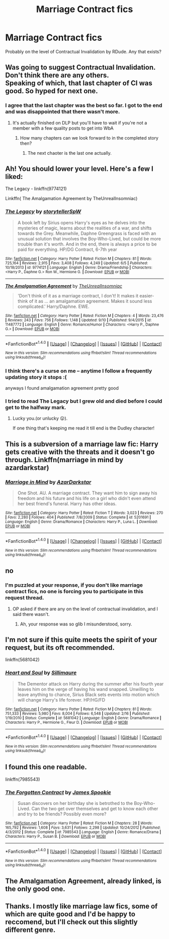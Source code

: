 #+TITLE: Marriage Contract fics

* Marriage Contract fics
:PROPERTIES:
:Author: Xillais
:Score: 5
:DateUnix: 1476024105.0
:DateShort: 2016-Oct-09
:FlairText: Request
:END:
Probably on the level of Contractual Invalidation by RDude. Any that exists?


** Was going to suggest Contractual Invalidation. Don't think there are any others.\\
Speaking of which, that last chapter of CI was good. So hyped for next one.
:PROPERTIES:
:Author: Raishuu
:Score: 2
:DateUnix: 1476032472.0
:DateShort: 2016-Oct-09
:END:

*** I agree that the last chapter was the best so far. I got to the end and was disappointed that there wasn't more.
:PROPERTIES:
:Author: Trtlepowah
:Score: 1
:DateUnix: 1476032608.0
:DateShort: 2016-Oct-09
:END:

**** It's actually finished on DLP but you'll have to wait if you're not a member with a few quality posts to get into WbA
:PROPERTIES:
:Author: DevoidOfVoid
:Score: 1
:DateUnix: 1476038610.0
:DateShort: 2016-Oct-09
:END:

***** How many chapters can we look forward to in the completed story then?
:PROPERTIES:
:Author: Ch1pp
:Score: 1
:DateUnix: 1476103797.0
:DateShort: 2016-Oct-10
:END:

****** The next chaoter is the last one actually.
:PROPERTIES:
:Author: Xillais
:Score: 2
:DateUnix: 1476116149.0
:DateShort: 2016-Oct-10
:END:


** Ah! You should lower your level. Here's a few I liked:

The Legacy - linkffn(9774121)

Linkffn( The Amalgamation Agreement by TheUnrealInsomniac)
:PROPERTIES:
:Author: RandomNameTakenToo
:Score: 2
:DateUnix: 1476036718.0
:DateShort: 2016-Oct-09
:END:

*** [[http://www.fanfiction.net/s/9774121/1/][*/The Legacy/*]] by [[https://www.fanfiction.net/u/5180238/storytellerSpW][/storytellerSpW/]]

#+begin_quote
  A book left by Sirius opens Harry's eyes as he delves into the mysteries of magic, learns about the realities of a war, and shifts towards the Grey. Meanwhile, Daphne Greengrass is faced with an unusual solution that involves the Boy-Who-Lived, but could be more trouble than it's worth. And in the end, there is always a price to be paid for everything. HP/DG Contract, 6-7th year
#+end_quote

^{/Site/: [[http://www.fanfiction.net/][fanfiction.net]] *|* /Category/: Harry Potter *|* /Rated/: Fiction M *|* /Chapters/: 81 *|* /Words/: 725,164 *|* /Reviews/: 2,915 *|* /Favs/: 3,408 *|* /Follows/: 4,249 *|* /Updated/: 6/5 *|* /Published/: 10/18/2013 *|* /id/: 9774121 *|* /Language/: English *|* /Genre/: Drama/Friendship *|* /Characters/: <Harry P., Daphne G.> Ron W., Hermione G. *|* /Download/: [[http://www.ff2ebook.com/old/ffn-bot/index.php?id=9774121&source=ff&filetype=epub][EPUB]] or [[http://www.ff2ebook.com/old/ffn-bot/index.php?id=9774121&source=ff&filetype=mobi][MOBI]]}

--------------

[[http://www.fanfiction.net/s/11487772/1/][*/The Amalgamation Agreement/*]] by [[https://www.fanfiction.net/u/1280940/TheUnrealInsomniac][/TheUnrealInsomniac/]]

#+begin_quote
  'Don't think of it as a marriage contract, I don't! It makes it easier- think of it as ... an amalgamation agreement. Makes it sound less complicated.' Harry/Daphne. EWE.
#+end_quote

^{/Site/: [[http://www.fanfiction.net/][fanfiction.net]] *|* /Category/: Harry Potter *|* /Rated/: Fiction M *|* /Chapters/: 4 *|* /Words/: 23,476 *|* /Reviews/: 243 *|* /Favs/: 756 *|* /Follows/: 1,148 *|* /Updated/: 9/10 *|* /Published/: 9/4/2015 *|* /id/: 11487772 *|* /Language/: English *|* /Genre/: Romance/Humor *|* /Characters/: <Harry P., Daphne G.> *|* /Download/: [[http://www.ff2ebook.com/old/ffn-bot/index.php?id=11487772&source=ff&filetype=epub][EPUB]] or [[http://www.ff2ebook.com/old/ffn-bot/index.php?id=11487772&source=ff&filetype=mobi][MOBI]]}

--------------

*FanfictionBot*^{1.4.0} *|* [[[https://github.com/tusing/reddit-ffn-bot/wiki/Usage][Usage]]] | [[[https://github.com/tusing/reddit-ffn-bot/wiki/Changelog][Changelog]]] | [[[https://github.com/tusing/reddit-ffn-bot/issues/][Issues]]] | [[[https://github.com/tusing/reddit-ffn-bot/][GitHub]]] | [[[https://www.reddit.com/message/compose?to=tusing][Contact]]]

^{/New in this version: Slim recommendations using/ ffnbot!slim! /Thread recommendations using/ linksub(thread_id)!}
:PROPERTIES:
:Author: FanfictionBot
:Score: 1
:DateUnix: 1476036731.0
:DateShort: 2016-Oct-09
:END:


*** I think there's a curse on me -- anytime I follow a frequently updating story it stops :(

anyways I found amalgamation agreement pretty good
:PROPERTIES:
:Author: TurtlePig
:Score: 1
:DateUnix: 1476055929.0
:DateShort: 2016-Oct-10
:END:


*** I tried to read The Legacy but I grew old and died before I could get to the halfway mark.
:PROPERTIES:
:Author: Ch1pp
:Score: 1
:DateUnix: 1476103943.0
:DateShort: 2016-Oct-10
:END:

**** Lucky you.(or unlucky 😛).

If one thing that's keeping me read it till end is the Dudley character!
:PROPERTIES:
:Author: RandomNameTakenToo
:Score: 1
:DateUnix: 1476125190.0
:DateShort: 2016-Oct-10
:END:


** This is a subversion of a marriage law fic: Harry gets creative with the threats and it doesn't go through. Linkffn(marriage in mind by azardarkstar)
:PROPERTIES:
:Score: 1
:DateUnix: 1476199107.0
:DateShort: 2016-Oct-11
:END:

*** [[http://www.fanfiction.net/s/5201691/1/][*/Marriage in Mind/*]] by [[https://www.fanfiction.net/u/654059/AzarDarkstar][/AzarDarkstar/]]

#+begin_quote
  One Shot. AU. A marriage contract. They want him to sign away his freedom and his future and his life on a girl who didn't even attend her best friend's funeral. Harry has other ideas.
#+end_quote

^{/Site/: [[http://www.fanfiction.net/][fanfiction.net]] *|* /Category/: Harry Potter *|* /Rated/: Fiction T *|* /Words/: 3,023 *|* /Reviews/: 270 *|* /Favs/: 2,280 *|* /Follows/: 404 *|* /Published/: 7/8/2009 *|* /Status/: Complete *|* /id/: 5201691 *|* /Language/: English *|* /Genre/: Drama/Romance *|* /Characters/: Harry P., Luna L. *|* /Download/: [[http://www.ff2ebook.com/old/ffn-bot/index.php?id=5201691&source=ff&filetype=epub][EPUB]] or [[http://www.ff2ebook.com/old/ffn-bot/index.php?id=5201691&source=ff&filetype=mobi][MOBI]]}

--------------

*FanfictionBot*^{1.4.0} *|* [[[https://github.com/tusing/reddit-ffn-bot/wiki/Usage][Usage]]] | [[[https://github.com/tusing/reddit-ffn-bot/wiki/Changelog][Changelog]]] | [[[https://github.com/tusing/reddit-ffn-bot/issues/][Issues]]] | [[[https://github.com/tusing/reddit-ffn-bot/][GitHub]]] | [[[https://www.reddit.com/message/compose?to=tusing][Contact]]]

^{/New in this version: Slim recommendations using/ ffnbot!slim! /Thread recommendations using/ linksub(thread_id)!}
:PROPERTIES:
:Author: FanfictionBot
:Score: 1
:DateUnix: 1476199163.0
:DateShort: 2016-Oct-11
:END:


** no
:PROPERTIES:
:Author: Lord_Anarchy
:Score: 5
:DateUnix: 1476032220.0
:DateShort: 2016-Oct-09
:END:

*** I'm puzzled at your response, if you don't like marriage contract fics, no one is forcing you to participate in this request thread.
:PROPERTIES:
:Score: 6
:DateUnix: 1476034400.0
:DateShort: 2016-Oct-09
:END:

**** OP asked if there are any on the level of contractual invalidation, and I said there wasn't.
:PROPERTIES:
:Author: Lord_Anarchy
:Score: 3
:DateUnix: 1476034661.0
:DateShort: 2016-Oct-09
:END:

***** Ah, your response was so glib I misunderstood, sorry.
:PROPERTIES:
:Score: 6
:DateUnix: 1476034729.0
:DateShort: 2016-Oct-09
:END:


** I'm not sure if this quite meets the spirit of your request, but its oft recommended.

linkffn(5681042)
:PROPERTIES:
:Score: 2
:DateUnix: 1476034498.0
:DateShort: 2016-Oct-09
:END:

*** [[http://www.fanfiction.net/s/5681042/1/][*/Heart and Soul/*]] by [[https://www.fanfiction.net/u/899135/Sillimaure][/Sillimaure/]]

#+begin_quote
  The Dementor attack on Harry during the summer after his fourth year leaves him on the verge of having his wand snapped. Unwilling to leave anything to chance, Sirius Black sets events into motion which will change Harry's life forever. HP/HG/FD
#+end_quote

^{/Site/: [[http://www.fanfiction.net/][fanfiction.net]] *|* /Category/: Harry Potter *|* /Rated/: Fiction M *|* /Chapters/: 81 *|* /Words/: 751,333 *|* /Reviews/: 5,980 *|* /Favs/: 8,004 *|* /Follows/: 6,548 *|* /Updated/: 2/16 *|* /Published/: 1/19/2010 *|* /Status/: Complete *|* /id/: 5681042 *|* /Language/: English *|* /Genre/: Drama/Romance *|* /Characters/: Harry P., Hermione G., Fleur D. *|* /Download/: [[http://www.ff2ebook.com/old/ffn-bot/index.php?id=5681042&source=ff&filetype=epub][EPUB]] or [[http://www.ff2ebook.com/old/ffn-bot/index.php?id=5681042&source=ff&filetype=mobi][MOBI]]}

--------------

*FanfictionBot*^{1.4.0} *|* [[[https://github.com/tusing/reddit-ffn-bot/wiki/Usage][Usage]]] | [[[https://github.com/tusing/reddit-ffn-bot/wiki/Changelog][Changelog]]] | [[[https://github.com/tusing/reddit-ffn-bot/issues/][Issues]]] | [[[https://github.com/tusing/reddit-ffn-bot/][GitHub]]] | [[[https://www.reddit.com/message/compose?to=tusing][Contact]]]

^{/New in this version: Slim recommendations using/ ffnbot!slim! /Thread recommendations using/ linksub(thread_id)!}
:PROPERTIES:
:Author: FanfictionBot
:Score: 1
:DateUnix: 1476034504.0
:DateShort: 2016-Oct-09
:END:


** I found this one readable.

linkffn(7985543)
:PROPERTIES:
:Score: 1
:DateUnix: 1476034279.0
:DateShort: 2016-Oct-09
:END:

*** [[http://www.fanfiction.net/s/7985543/1/][*/The Forgotten Contract/*]] by [[https://www.fanfiction.net/u/649126/James-Spookie][/James Spookie/]]

#+begin_quote
  Susan discovers on her birthday she is betrothed to the Boy-Who-Lived. Can the two get over themselves and get to know each other and try to be friends? Possibly even more?
#+end_quote

^{/Site/: [[http://www.fanfiction.net/][fanfiction.net]] *|* /Category/: Harry Potter *|* /Rated/: Fiction M *|* /Chapters/: 28 *|* /Words/: 165,792 *|* /Reviews/: 1,608 *|* /Favs/: 3,631 *|* /Follows/: 2,298 *|* /Updated/: 10/24/2012 *|* /Published/: 4/3/2012 *|* /Status/: Complete *|* /id/: 7985543 *|* /Language/: English *|* /Genre/: Romance/Drama *|* /Characters/: Harry P., Susan B. *|* /Download/: [[http://www.ff2ebook.com/old/ffn-bot/index.php?id=7985543&source=ff&filetype=epub][EPUB]] or [[http://www.ff2ebook.com/old/ffn-bot/index.php?id=7985543&source=ff&filetype=mobi][MOBI]]}

--------------

*FanfictionBot*^{1.4.0} *|* [[[https://github.com/tusing/reddit-ffn-bot/wiki/Usage][Usage]]] | [[[https://github.com/tusing/reddit-ffn-bot/wiki/Changelog][Changelog]]] | [[[https://github.com/tusing/reddit-ffn-bot/issues/][Issues]]] | [[[https://github.com/tusing/reddit-ffn-bot/][GitHub]]] | [[[https://www.reddit.com/message/compose?to=tusing][Contact]]]

^{/New in this version: Slim recommendations using/ ffnbot!slim! /Thread recommendations using/ linksub(thread_id)!}
:PROPERTIES:
:Author: FanfictionBot
:Score: 1
:DateUnix: 1476034307.0
:DateShort: 2016-Oct-09
:END:


** The Amalgamation Agreement, already linked, is the only good one.
:PROPERTIES:
:Author: howtopleaseme
:Score: 1
:DateUnix: 1476042871.0
:DateShort: 2016-Oct-09
:END:


** Thanks. I mostly like marriage law fics, some of which are quite good and I'd be happy to reccomend, but I'll check out this slightly different genre.
:PROPERTIES:
:Author: jrl2014
:Score: 1
:DateUnix: 1476107144.0
:DateShort: 2016-Oct-10
:END:
